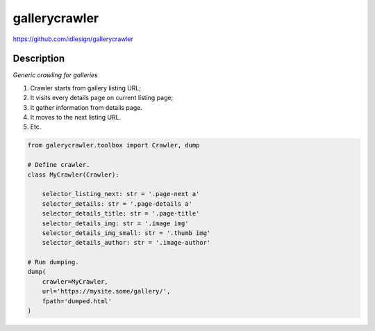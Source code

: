 gallerycrawler
==============
https://github.com/idlesign/gallerycrawler

|release| |lic|

.. |release| image:: https://img.shields.io/pypi/v/gallerycrawler.svg
    :target: https://pypi.python.org/pypi/gallerycrawler

.. |lic| image:: https://img.shields.io/pypi/l/gallerycrawler.svg
    :target: https://pypi.python.org/pypi/gallerycrawler

Description
-----------

*Generic crawling for galleries*

1. Crawler starts from gallery listing URL;
2. It visits every details page on current listing page;
3. It gather information from details page.
4. It moves to the next listing URL.
5. Etc.

.. code-block:: python

    from galerycrawler.toolbox import Crawler, dump

    # Define crawler.
    class MyCrawler(Crawler):

        selector_listing_next: str = '.page-next a'
        selector_details: str = '.page-details a'
        selector_details_title: str = '.page-title'
        selector_details_img: str = '.image img'
        selector_details_img_small: str = '.thumb img'
        selector_details_author: str = '.image-author'

    # Run dumping.
    dump(
        crawler=MyCrawler,
        url='https://mysite.some/gallery/',
        fpath='dumped.html'
    )
